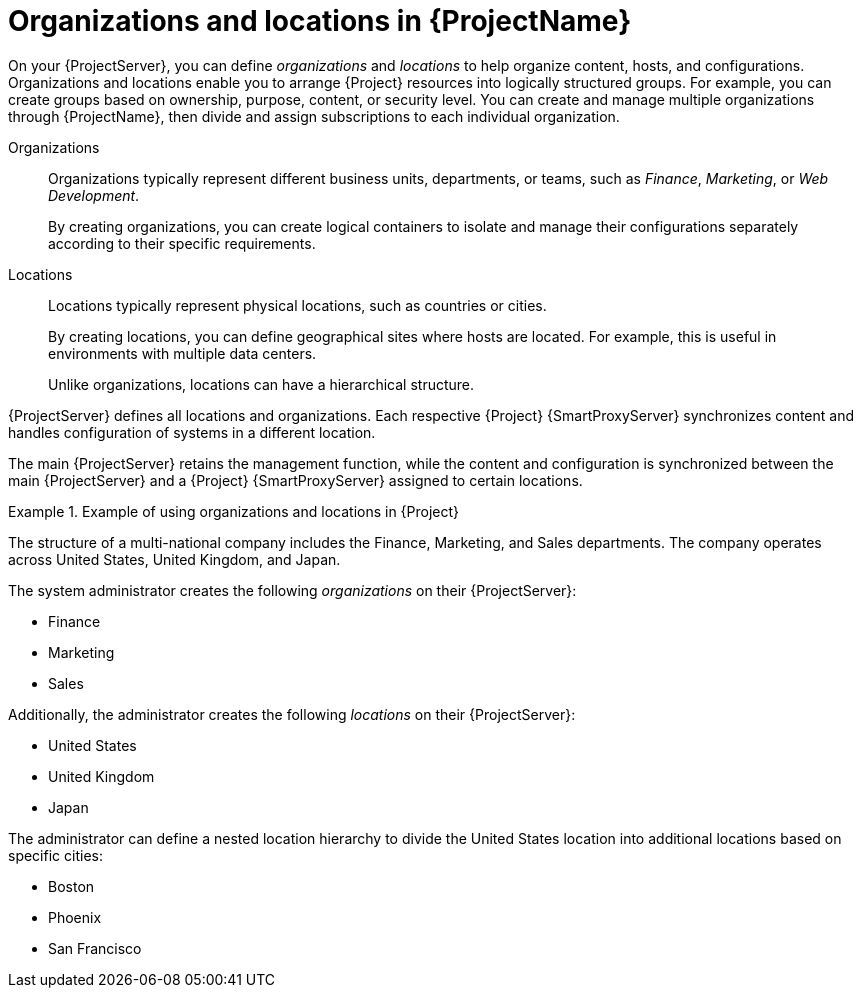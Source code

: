 [id="Organizations-and-Locations-in-{ProjectNameID}_{context}"]
= Organizations and locations in {ProjectName}

On your {ProjectServer}, you can define _organizations_ and _locations_ to help organize content, hosts, and configurations.
Organizations and locations enable you to arrange {Project} resources into logically structured groups.
For example, you can create groups based on ownership, purpose, content, or security level.
ifdef::satellite[]
You can create and manage multiple organizations through {ProjectName}, then divide and assign your Red Hat subscriptions to each individual organization.
endif::[]
ifndef::satellite[]
You can create and manage multiple organizations through {ProjectName}, then divide and assign subscriptions to each individual organization.
endif::[]

Organizations::
Organizations typically represent different business units, departments, or teams, such as _Finance_, _Marketing_, or _Web Development_.
+
By creating organizations, you can create logical containers to isolate and manage their configurations separately according to their specific requirements.

Locations::
Locations typically represent physical locations, such as countries or cities.
+
By creating locations, you can define geographical sites where hosts are located.
For example, this is useful in environments with multiple data centers.
+
Unlike organizations, locations can have a hierarchical structure.

{ProjectServer} defines all locations and organizations.
Each respective {Project} {SmartProxyServer} synchronizes content and handles configuration of systems in a different location.

The main {ProjectServer} retains the management function, while the content and configuration is synchronized between the main {ProjectServer} and a {Project} {SmartProxyServer} assigned to certain locations.


.Example of using organizations and locations in {Project}
====
The structure of a multi-national company includes the Finance, Marketing, and Sales departments. The company operates across United States, United Kingdom, and Japan.

The system administrator creates the following _organizations_ on their {ProjectServer}:

* Finance
* Marketing
* Sales

Additionally, the administrator creates the following _locations_ on their {ProjectServer}:

* United States
* United Kingdom
* Japan

The administrator can define a nested location hierarchy to divide the United States location into additional locations based on specific cities:

* Boston
* Phoenix
* San Francisco
====

